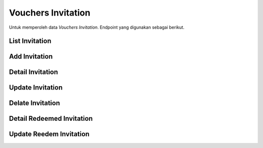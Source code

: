 Vouchers Invitation
+++++++++++++++++++

Untuk memperoleh data *Vouchers Invitation*. Endpoint yang digunakan sebagai berikut.

List Invitation
===============

.. http:get:: /vouchers/invitation/

    Mengembalikan data list *Vouchers Invitation* yang tersedia.

    **Contoh Response**:

    .. sourcecode:: json

        [
            {
                "id": 0,
                "usage_count": "string",
                "created_at": "2022-12-29T15:22:37.617Z",
                "updated_at": "2022-12-29T15:22:37.617Z",
                "code": "string",
                "valid_from": "2022-12-29T15:22:37.617Z",
                "valid_to": "2022-12-29T15:22:37.617Z",
                "bound": true,
                "usage": 2147483647,
                "is_active": true,
                "name": "string",
                "user": 0
            }
        ]

Add Invitation
==============

.. http:post:: /vouchers/invitation/

    Menambahkan data *Invitation* baru.

    **Contoh Response**:

    .. sourcecode:: json

        {
            "code": "string",
            "valid_from": "2022-12-29T15:23:58.230Z",
            "valid_to": "2022-12-29T15:23:58.230Z",
            "bound": true,
            "usage": 2147483647,
            "is_active": true,
            "name": "string",
            "user": 0
        }

Detail Invitation
=================

.. http:get:: /vouchers/invitation/(int:id)/

    Mengembalikan data list *invitation* yang tersedia berdasarkan ``id``.

    **Penjelasan Parameter URL**

    .. list-table::
      :widths: 15 80
      :header-rows: 1

      * - Parameter
        - Deskripsi
      * - id
        - ID yang memiliki nilai untuk mengidentifikasi *invitation*

    **Contoh Response**:

    .. sourcecode:: json

        {
            "id": 0,
            "usage_count": "string",
            "created_at": "2022-12-29T15:24:43.777Z",
            "updated_at": "2022-12-29T15:24:43.778Z",
            "code": "string",
            "valid_from": "2022-12-29T15:24:43.778Z",
            "valid_to": "2022-12-29T15:24:43.778Z",
            "bound": true,
            "usage": 2147483647,
            "is_active": true,
            "name": "string",
            "user": 0
        }

Update Invitation
=================

.. http:put:: /vouchers/invitation/(int:id)/

    Memperbarui data list *invitation* yang tersedia berdasarkan ``id``.

    **Penjelasan Parameter URL**

    .. list-table::
      :widths: 15 80
      :header-rows: 1

      * - Parameter
        - Deskripsi
      * - id
        - ID yang memiliki nilai untuk mengidentifikasi *invitation*

    **Contoh Response**:

    .. sourcecode:: json

        {
            "id": 0,
            "usage_count": "string",
            "created_at": "2022-12-29T15:26:21.512Z",
            "updated_at": "2022-12-29T15:26:21.512Z",
            "code": "string",
            "valid_from": "2022-12-29T15:26:21.512Z",
            "valid_to": "2022-12-29T15:26:21.512Z",
            "bound": true,
            "usage": 2147483647,
            "is_active": true,
            "name": "string",
            "user": 0
        }

Delate Invitation
=================

.. http:delete:: /vouchers/invitation/(int:id)/

    Menghapus data list *invitation* yang tersedia berdasarkan ``id``.

    **Penjelasan Parameter URL**

    .. list-table::
      :widths: 15 80
      :header-rows: 1

      * - Parameter
        - Deskripsi
      * - id
        - ID yang memiliki nilai untuk mengidentifikasi *invitation*

Detail Redeemed Invitation
==========================

.. http:get:: /vouchers/invitation/(int:id)/redeemed

    Mengembalikan data list *invitation* yang tersedia berdasarkan ``id`` untuk diklaim.

    **Penjelasan Parameter URL**

    .. list-table::
      :widths: 15 80
      :header-rows: 1

      * - Parameter
        - Deskripsi
      * - id
        - ID yang memiliki nilai untuk mengidentifikasi *invitation*

    **Contoh Response**:

    .. sourcecode:: json

        {
            "id": 0,
            "usage_count": "string",
            "created_at": "2022-12-29T15:30:25.090Z",
            "updated_at": "2022-12-29T15:30:25.090Z",
            "code": "string",
            "valid_from": "2022-12-29T15:30:25.090Z",
            "valid_to": "2022-12-29T15:30:25.090Z",
            "bound": true,
            "usage": 2147483647,
            "is_active": true,
            "name": "string",
            "user": 0
        }

Update Reedem Invitation
========================

.. http:put:: /vouchers/invitation/(int:id)/redeem

    Memperbarui data list *invitation* yang tersedia berdasarkan ``id`` untuk diklaim.

    **Penjelasan Parameter URL**

    .. list-table::
      :widths: 15 80
      :header-rows: 1

      * - Parameter
        - Deskripsi
      * - id
        - ID yang memiliki nilai untuk mengidentifikasi *invitation*

    **Contoh Response**:

    .. sourcecode:: json

        {
            "id": 0,
            "usage_count": "string",
            "created_at": "2022-12-29T15:31:38.598Z",
            "updated_at": "2022-12-29T15:31:38.598Z",
            "code": "string",
            "valid_from": "2022-12-29T15:31:38.598Z",
            "valid_to": "2022-12-29T15:31:38.598Z",
            "bound": true,
            "usage": 2147483647,
            "is_active": true,
            "name": "string",
            "user": 0
        }
